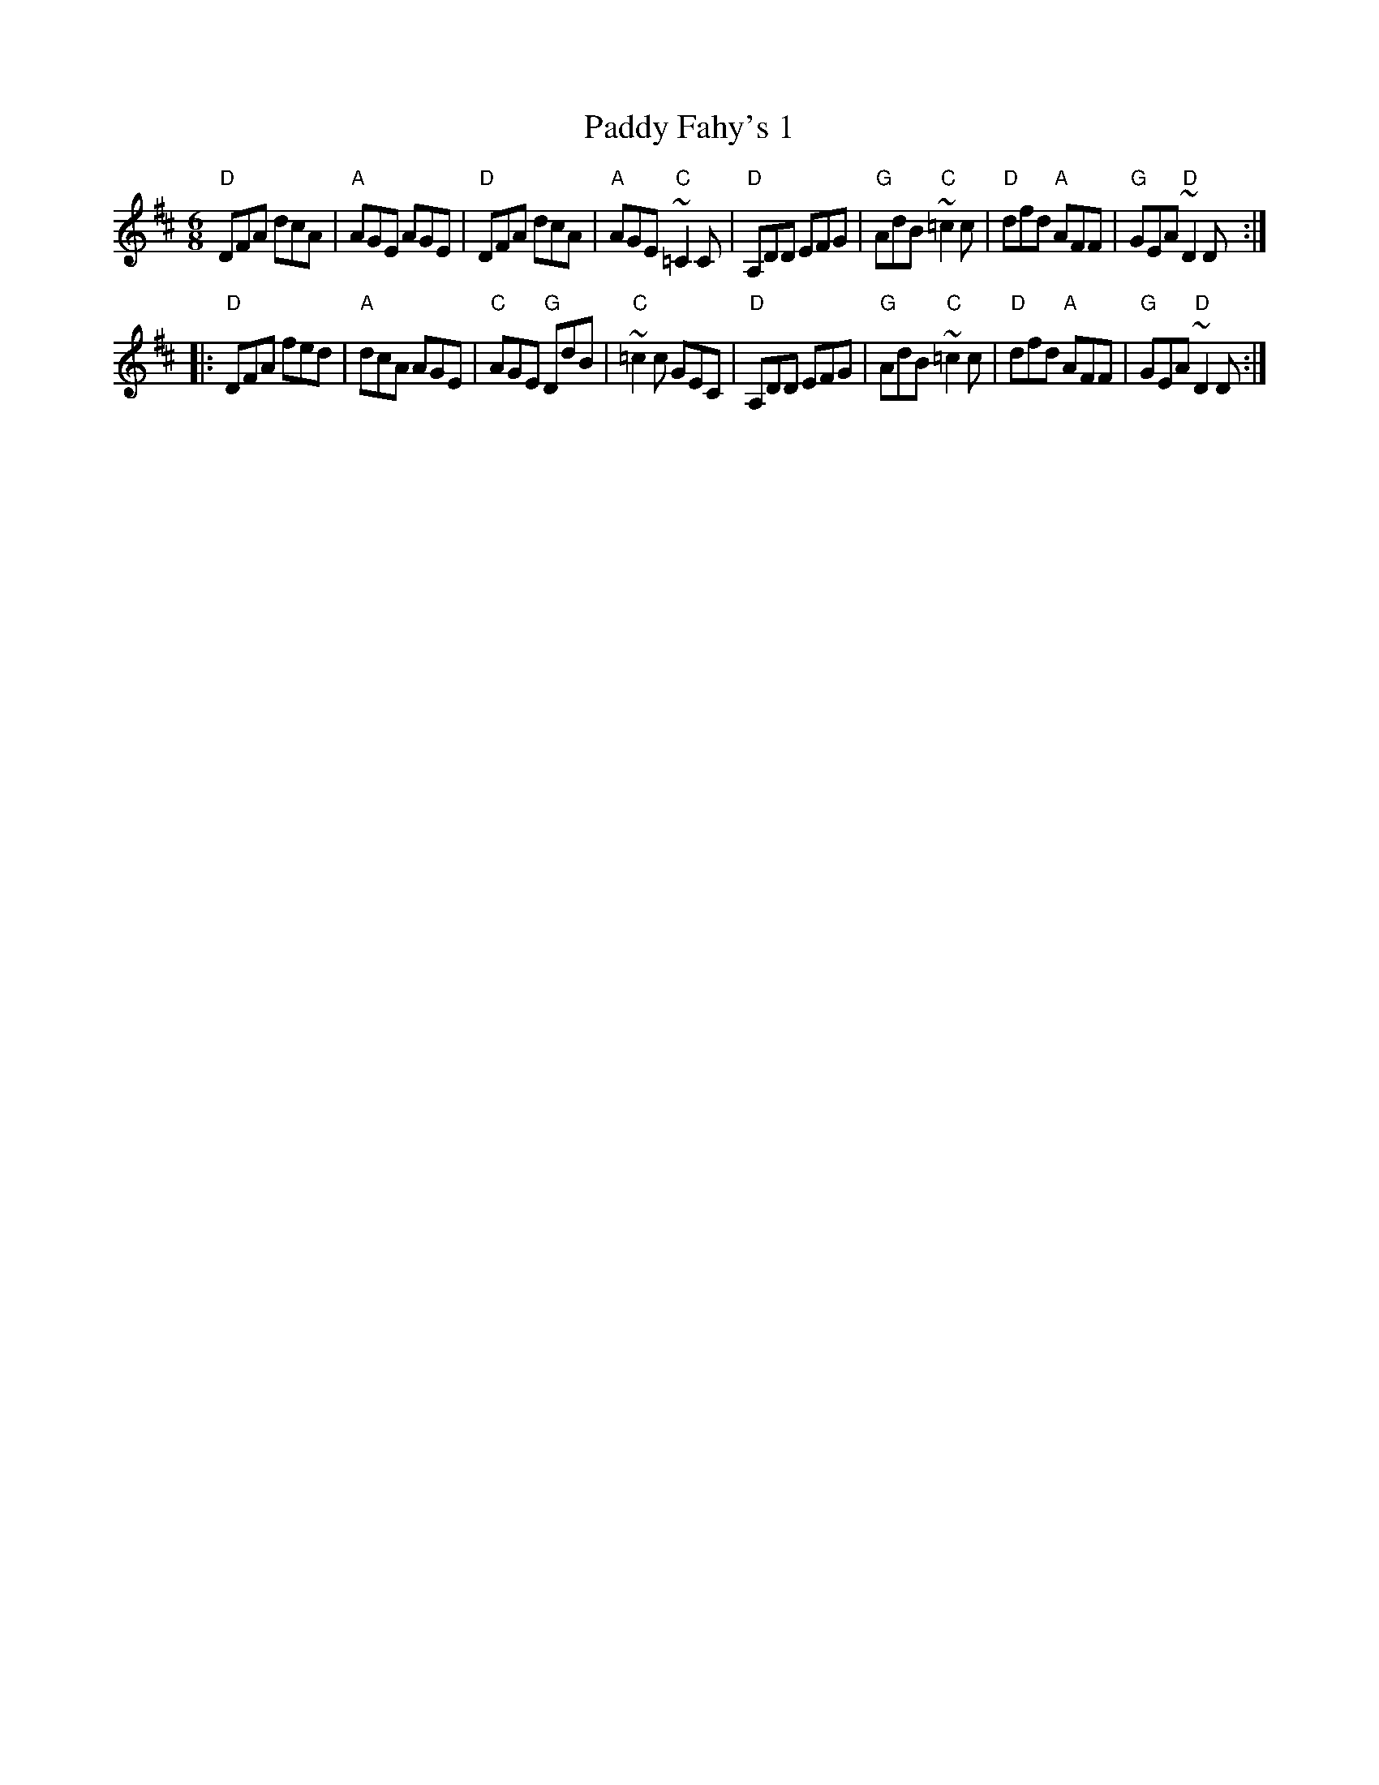 X:763
T:Paddy Fahy's 1
R:Jig
S:Fisherstreet
S:Ricker ABC file
Z:Transcription:?, chords:Mike Long
M:6/8
L:1/8
K:D
"D"DFA dcA|"A"AGE AGE|"D"DFA dcA|"A"AGE "C"~=C2C|\
"D"A,DD EFG|"G"AdB "C"~=c2c|"D"dfd "A"AFF|"G"GEA "D"~D2D:|
|:"D"DFA fed|"A"dcA AGE|"C"AGE "G"DdB|"C"~=c2c GEC|\
"D"A,DD EFG|"G"AdB "C"~=c2c|"D"dfd "A"AFF|"G"GEA "D"~D2D:|
